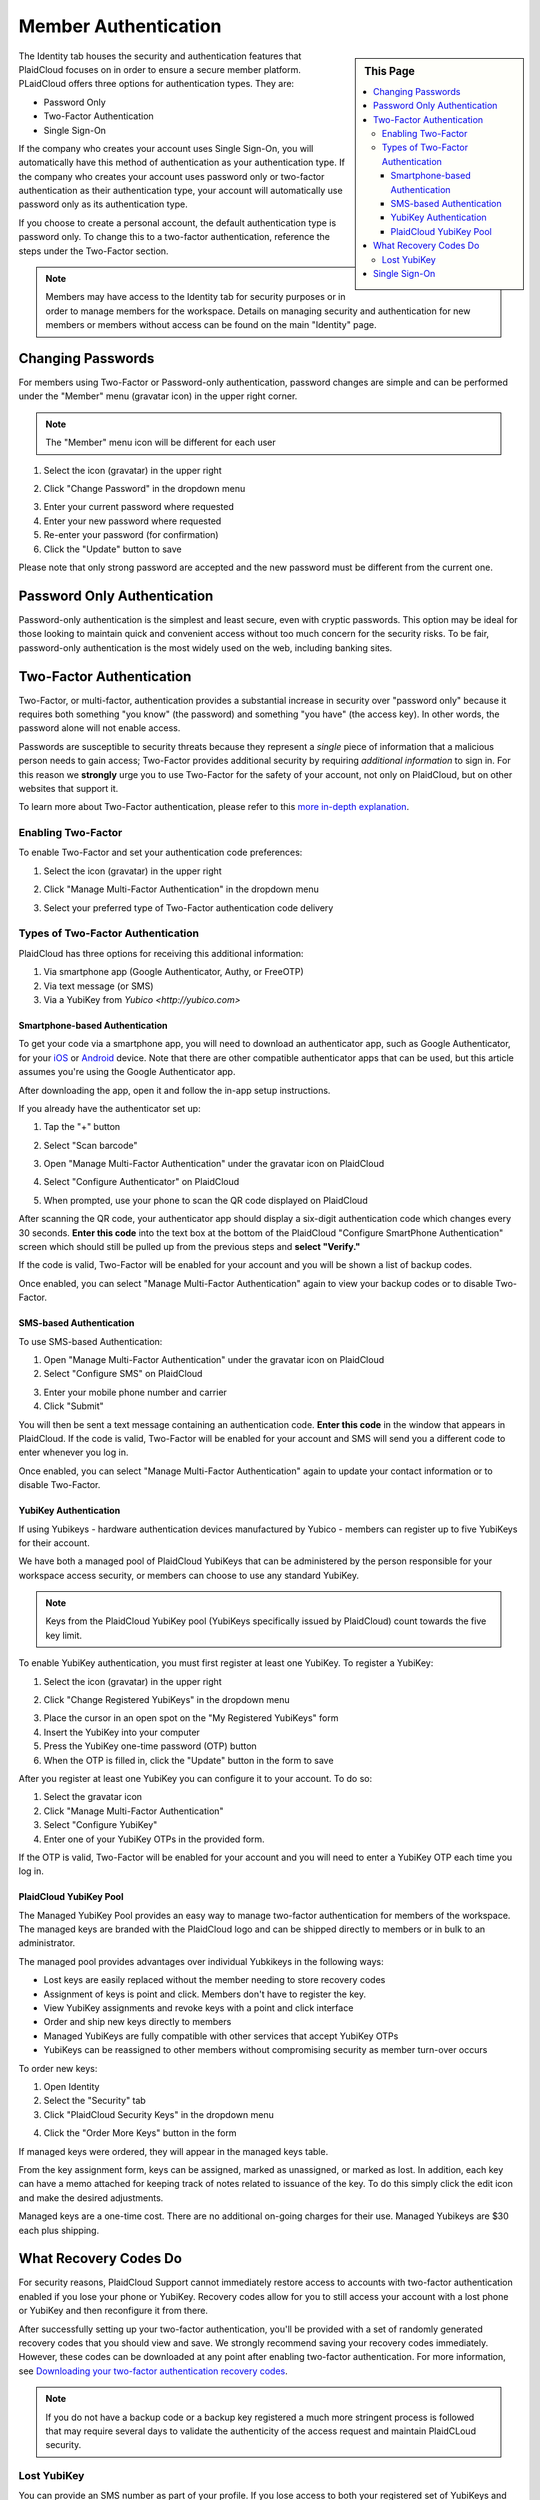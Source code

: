 .. sectionauthor:: Genova Morel <genova.morel@tartansolutions.com>
.. sectionauthor:: Paul Morel <paul.morel@tartansolutions.com>


Member Authentication
======================
   
.. sidebar:: This Page

   .. contents::
      :local:


The Identity tab houses the security and authentication features that PlaidCloud focuses on in order to ensure a secure member platform. PLaidCloud offers three options for authentication types. They are:

-  Password Only
-  Two-Factor Authentication
-  Single Sign-On 

If the company who creates your account uses Single Sign-On, you will automatically have this method of authentication as your authentication type. If the company who creates your account uses password only or two-factor authentication as their authentication type, your account will automatically use password only as its authentication type.

If you choose to create a personal account, the default authentication type is password only. To change this to a two-factor authentication, reference the steps under the Two-Factor section.

.. note:: Members may have access to the Identity tab for security purposes or in order to manage members for the workspace. Details on managing security and authentication for new members or members without access can be found on the main "Identity" page.

Changing Passwords
------------------

For members using Two-Factor or Password-only authentication, password changes are simple and can be performed under the "Member" menu (gravatar icon) in the upper right corner. 

.. note:: The "Member" menu icon will be different for each user

1) Select the icon (gravatar) in the upper right

|gravatar icon select|

2) Click "Change Password" in the dropdown menu

|change password select|

3) Enter your current password where requested
4) Enter your new password where requested
5) Re-enter your password (for confirmation)
6) Click the "Update" button to save

|change password form|
   
Please note that only strong password are accepted and the new password must be different from the current one.


Password Only Authentication
----------------------------

Password-only authentication is the simplest and least secure, even with cryptic passwords. This option may be ideal for those looking to 
maintain quick and convenient access without too much concern for the security risks. To be fair, password-only authentication is the
most widely used on the web, including banking sites.


Two-Factor Authentication
-------------------------

Two-Factor, or multi-factor, authentication provides a substantial increase in security over "password only" because it requires both
something "you know" (the password) and something "you have" (the access key). In other words, the password alone will not enable access.

Passwords are susceptible to security threats because they represent a *single* piece of information that a malicious person needs to gain access; Two-Factor provides
additional security by requiring *additional information* to sign in. For this reason we **strongly** urge you to use Two-Factor for the safety of your account, not
only on PlaidCloud, but on other websites that support it.

To learn more about Two-Factor authentication, please refer to this `more in-depth explanation </docs/identity/about-two-factor-authentication>`__.

Enabling Two-Factor
~~~~~~~~~~~~~~~~~~~
To enable Two-Factor and set your authentication code preferences:

1) Select the icon (gravatar) in the upper right

|two factor auth tab|

2) Click "Manage Multi-Factor Authentication" in the dropdown menu

|two factor option menu|

3) Select your preferred type of Two-Factor authentication code delivery

Types of Two-Factor Authentication
~~~~~~~~~~~~~~~~~~~~~~~~~~~~~~~~~~

PlaidCloud has three options for receiving this additional information:

1. Via smartphone app (Google Authenticator, Authy, or FreeOTP)
2. Via text message (or SMS)
3. Via a YubiKey from `Yubico <http://yubico.com>`

Smartphone-based Authentication
^^^^^^^^^^^^^^^^^^^^^^^^^^^^^^^
To get your code via a smartphone app, you will need to download an authenticator app, such as Google Authenticator, for your 
`iOS <https://itunes.apple.com/us/app/google-authenticator/id388497605?mt=8>`__
or `Android <https://play.google.com/store/apps/details?id=com.google.android.apps.authenticator2>`__ device.
Note that there are other compatible authenticator apps that can be used, but this article assumes you're using the Google Authenticator app.

After downloading the app, open it and follow the in-app setup instructions.

If you already have the authenticator set up:

1) Tap the "+" button 

|plus select|

2) Select "Scan barcode"

|scan barcode select|

3) Open "Manage Multi-Factor Authentication" under the gravatar icon on PlaidCloud

|manage multi factor auth select|

4) Select "Configure Authenticator" on PlaidCloud

|configure auth select|

5) When prompted, use your phone to scan the QR code displayed on PlaidCloud 

|prompt barcode scan|

After scanning the QR code, your authenticator app should display a six-digit authentication code which changes every 30 
seconds. **Enter this code** into the text box at the bottom of the PlaidCloud "Configure SmartPhone Authentication" screen 
which should still be pulled up from the previous steps and **select "Verify."**

If the code is valid, Two-Factor will be enabled for your account and you will be shown a list of backup codes.

Once enabled, you can select "Manage Multi-Factor Authentication" again to view your backup codes or to disable Two-Factor.


SMS-based Authentication
^^^^^^^^^^^^^^^^^^^^^^^^
To use SMS-based Authentication:

1) Open "Manage Multi-Factor Authentication" under the gravatar icon on PlaidCloud
2) Select "Configure SMS" on PlaidCloud

|configure sms select|

3) Enter your mobile phone number and carrier
4) Click "Submit" 

|submit select|

You will then be sent a text message containing an authentication code. **Enter this code** in the window that appears in PlaidCloud. If the code is valid, Two-Factor will be enabled for your account and SMS will send you a different code to enter whenever you log in.

Once enabled, you can select "Manage Multi-Factor Authentication" again to update your contact information or to disable Two-Factor.


YubiKey Authentication
^^^^^^^^^^^^^^^^^^^^^^

If using Yubikeys - hardware authentication devices manufactured by Yubico - members can register up to five YubiKeys for their account. 

We have both a managed pool of PlaidCloud YubiKeys that can be administered by
the person responsible for your workspace access security, or members can choose to use any standard YubiKey.

.. note:: Keys from the PlaidCloud YubiKey pool (YubiKeys specifically issued by PlaidCloud) count towards the five key limit.

To enable YubiKey authentication, you must first register at least one YubiKey. To register a YubiKey:

1) Select the icon (gravatar) in the upper right

|gravatar icon select|

2) Click "Change Registered YubiKeys" in the dropdown menu

|change registered yubikeys select|

3) Place the cursor in an open spot on the "My Registered YubiKeys" form
4) Insert the YubiKey into your computer
5) Press the YubiKey one-time password (OTP) button
6) When the OTP is filled in, click the "Update" button in the form to save

|update yubikey select|

After you register at least one YubiKey you can configure it to your account. To do so:

1) Select the gravatar icon
2) Click "Manage Multi-Factor Authentication"
3) Select "Configure YubiKey"
4) Enter one of your YubiKey OTPs in the provided form. 

If the OTP is valid, Two-Factor will be enabled for your account and you will need to enter a YubiKey OTP each time you log in.

PlaidCloud YubiKey Pool
^^^^^^^^^^^^^^^^^^^^^^^

The Managed YubiKey Pool provides an easy way to manage two-factor authentication for members of the workspace. The managed keys are branded
with the PlaidCloud logo and can be shipped directly to members or in bulk to an administrator.

|plaidcloud yubikey|

The managed pool provides advantages over individual Yubkikeys in the
following ways:

-  Lost keys are easily replaced without the member needing to store recovery codes
-  Assignment of keys is point and click. Members don't have to register the key.
-  View YubiKey assignments and revoke keys with a point and click interface
-  Order and ship new keys directly to members
-  Managed YubiKeys are fully compatible with other services that accept YubiKey OTPs
-  YubiKeys can be reassigned to other members without compromising security as member turn-over occurs
   
To order new keys:

1) Open Identity
2) Select the "Security" tab
3) Click "PlaidCloud Security Keys" in the dropdown menu

|plaidcloud security key tab|

4) Click the "Order More Keys" button in the form

|order more keys select|

If managed keys were ordered, they will appear in the managed keys
table. 

From the key assignment form, keys can be assigned, marked as unassigned, or marked as lost. In addition, each key can have a memo
attached for keeping track of notes related to issuance of the key. To do this simply click the edit icon and make the desired adjustments. 

|edit icon select|

|key information adjust update|

Managed keys are a one-time cost. There are no additional on-going charges for their use. Managed Yubikeys are $30 each plus shipping.


What Recovery Codes Do
------------------------

For security reasons, PlaidCloud Support cannot immediately restore access to accounts with two-factor authentication enabled if you
lose your phone or YubiKey. Recovery codes allow for you to still access your account with a lost phone or YubiKey and then reconfigure it from there. 

After successfully setting up your two-factor authentication, you'll be provided with a set of randomly generated recovery codes that you should view and save. We strongly
recommend saving your recovery codes immediately. However, these codes can be downloaded at any point after enabling two-factor authentication. For more 
information, see `Downloading your two-factor authentication recovery codes </docs/identity/downloading-your-two-factor-authentication-recovery-codes>`__.

.. note:: If you do not have a backup code or a backup key registered a much more stringent process is followed that may require several days to validate the authenticity of the access request and maintain PlaidCLoud security.

Lost YubiKey
~~~~~~~~~~~~

You can provide an SMS number as part of your profile. If you lose access to both your registered set of YubiKeys and your recovery
codes, a backup SMS number can get you back in to your account. 

.. note:: This is not an automated process so regaining access may require some time.

If the member is using a **managed pool key** and loses it, the workspace pool
administrator can mark the key as lost and issue a new one. This reduces the risk of being locked out of an account or having to retain recovery codes. 

To do so:

1) Open Identity
2) Select "Security"
3) Click "PlaidCloud Security Keys"

|plaidcloud security key tab|

4) Click the edit icon

|edit icon select|

5) Select "Lost" under the Key Usage Information section
6) Click "Update"

|yubikey lost select update|


This will mark the key as lost and allow you to issue a new one. 

Single Sign-On
--------------

Single Sign-On requires an external service to perform the actual authentication process while PlaidCloud
simple receives a positive or negative response. Use of Single Sign-On can reduce the administrative requirements for managing
passwords across multiple applications and ensure good member management practices when employees leave or access restrictions are applied.

Single Sign-On is by far the easiest to use for members and is as secure as the authentication process used by the external party. Single
Sign-On helps ensure passwords are up to date and synchronized with other services the member interacts with.

While Single Sign-On does requires a more extensive authentication process behind the scenes and usually requires technical coordination with IT
and/or network security, it can be used by anyone, although it is typically used by larger companies and academic institutions.

For more information on setting up and managing Single Sign-On see the `Organization and Workspace management area. </docs/workspaces/organization>`__

.. |change password select| image:: ../../_static/img/plaidcloud/identity/setting_up_authentication/password_only/2_change_password_select.png
.. |change password form| image:: ../../_static/img/plaidcloud/identity/setting_up_authentication/password_only/3_change_password_form.png
.. |two factor auth tab| image:: ../../_static/img/plaidcloud/identity/setting_up_authentication/two_factor/enabling_two_factor/1_two_factor_auth_tab.png
.. |two factor option menu| image:: ../../_static/img/plaidcloud/identity/setting_up_authentication/two_factor/enabling_two_factor/2_two_factor_option_menu.png
.. |plus select| image:: ../../_static/img/plaidcloud/identity/setting_up_authentication/two_factor/types_of_two_factor_auth/smartphone_auth/1_plus_select.png
.. |scan barcode select| image:: ../../_static/img/plaidcloud/identity/setting_up_authentication/two_factor/types_of_two_factor_auth/smartphone_auth/2_scan_barcode_select.png
.. |configure auth select| image:: ../../_static/img/plaidcloud/identity/setting_up_authentication/two_factor/types_of_two_factor_auth/smartphone_auth/4_configure_auth_select.png
.. |prompt barcode scan| image:: ../../_static/img/plaidcloud/identity/setting_up_authentication/two_factor/types_of_two_factor_auth/smartphone_auth/5_prompt_barcode_scan.png
.. |configure sms select| image:: ../../_static/img/plaidcloud/identity/setting_up_authentication/two_factor/types_of_two_factor_auth/sms_auth/2_configure_sms_select.png
.. |submit select| image:: ../../_static/img/plaidcloud/identity/setting_up_authentication/two_factor/types_of_two_factor_auth/sms_auth/3_submit_select.png
.. |change registered yubikeys select| image:: ../../_static/img/plaidcloud/identity/setting_up_authentication/two_factor/types_of_two_factor_auth/yubikey_auth/yubikey_auth/2_change_registered_yubikeys_select.png
.. |update yubikey select| image:: ../../_static/img/plaidcloud/identity/setting_up_authentication/two_factor/types_of_two_factor_auth/yubikey_auth/yubikey_auth/3_update_yubikey_select.png
.. |plaidcloud yubikey| image:: ../../_static/img/plaidcloud/identity/setting_up_authentication/two_factor/types_of_two_factor_auth/yubikey_auth/plaidcloud_yubikey_pool/1_plaidcloud_yubikey.png
.. |plaidcloud security key tab| image:: ../../_static/img/plaidcloud/identity/common/3_plaidcloud_security_key_tab.png
.. |order more keys select| image:: ../../_static/img/plaidcloud/identity/setting_up_authentication/two_factor/types_of_two_factor_auth/yubikey_auth/plaidcloud_yubikey_pool/4_order_more_keys_select.png
.. |edit icon select| image:: ../../_static/img/plaidcloud/identity/common/5_edit_icon_select.png
.. |key information adjust update| image:: ../../_static/img/plaidcloud/identity/setting_up_authentication/two_factor/types_of_two_factor_auth/yubikey_auth/plaidcloud_yubikey_pool/6_key_information_adjust_update.png
.. |gravatar icon select| image:: ../../_static/img/plaidcloud/identity/common/1_gravatar_icon_select.png
.. |identity tab| image:: ../../_static/img/plaidcloud/identity/common/1_the_identity_tab.png
.. |manage multi factor auth select| image:: ../../_static/img/plaidcloud/identity/common/3_manage_multi_factor_auth_select.png
.. |yubikey lost select update| image:: ../../_static/img/plaidcloud/identity/setting_up_authentication/recovery_codes/lost_yubikey/1_yubikey_lost_select_update.png